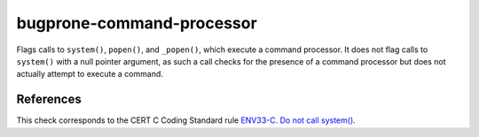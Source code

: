 .. title:: clang-tidy - bugprone-command-processor

bugprone-command-processor
==========================

Flags calls to ``system()``, ``popen()``, and ``_popen()``, which
execute a command processor. It does not flag calls to ``system()`` with a null
pointer argument, as such a call checks for the presence of a command processor
but does not actually attempt to execute a command.

References
----------

This check corresponds to the CERT C Coding Standard rule
`ENV33-C. Do not call system()
<https://www.securecoding.cert.org/confluence/display/c/ENV33-C.+Do+not+call+system()>`_.
